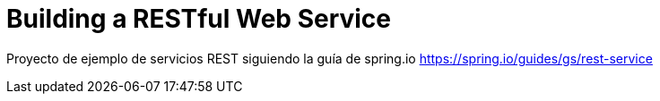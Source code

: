 # Building a RESTful Web Service

Proyecto de ejemplo de servicios REST siguiendo la guía de spring.io https://spring.io/guides/gs/rest-service